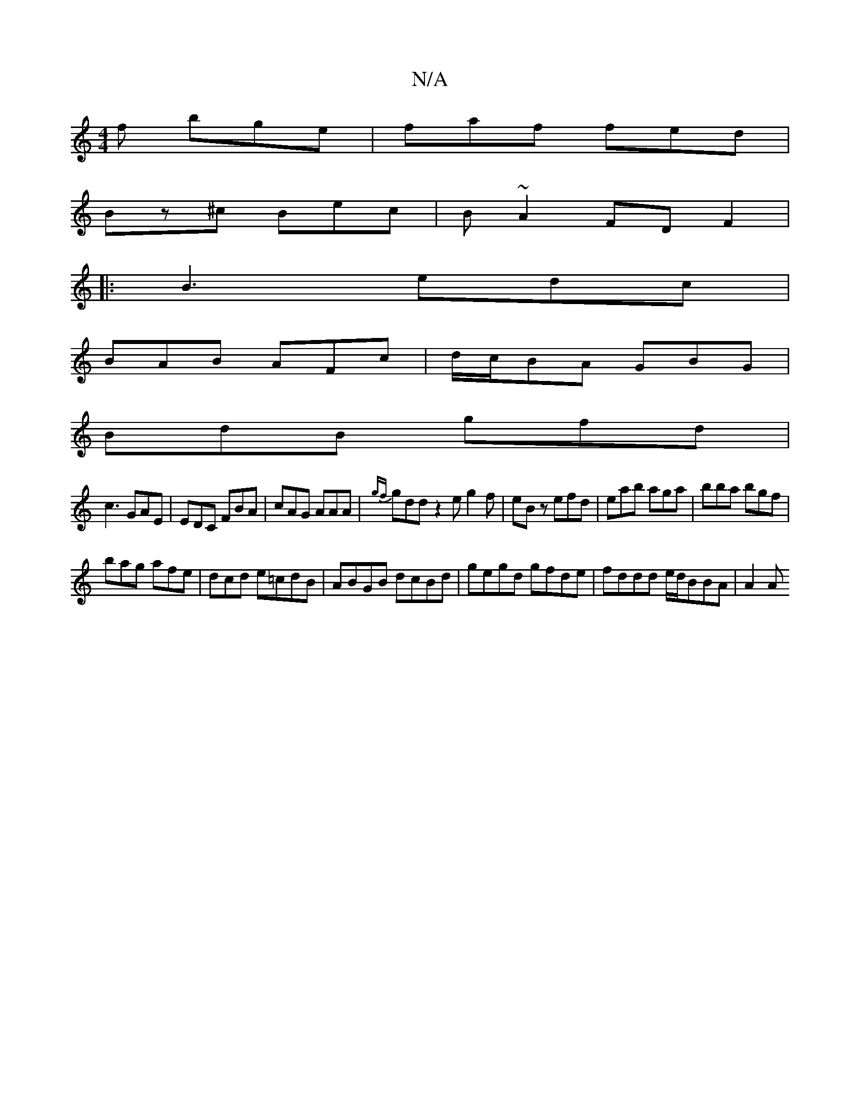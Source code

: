 X:1
T:N/A
M:4/4
R:N/A
K:Cmajor
f bge | faf fed |
Bz^c Bec | B~A2 FD F2|
|:B3 edc|
BAB AFc|d/c/BA GBG|
BdB gfd|
c3 GAE|EDC FBA|cAG AAA|{gf}gdd z2e g2f|eBz efd|eab aga|bba bgf|
bag afe|dcd e=cdB|ABGB dcBd|gegd gfde|fddd e/d/BBA | A2A